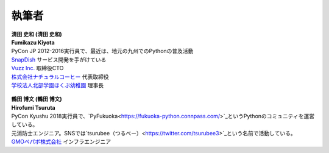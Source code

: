 ==============
執筆者
==============


.. figure:: img/kiyota.jpg
   :alt: 清田 史和 (Fumikazu Kiyota)

| **清田 史和 (清田 史和)**
| **Fumikazu Kiyota**
| PyCon JP 2012-2016実行員で、最近は、地元の九州でのPythonの普及活動
| `SnapDish <https://snapdish.co>`_ サービス開発を手がけている
| `Vuzz Inc. <http://vuzz.com>`_ 取締役CTO
| `株式会社ナチュラルコーヒー <http://natural.coffee>`_ 代表取締役
| `学校法人北部学園ほくぶ幼稚園 <http://hokugaku.com>`_ 理事長


.. figure:: img/tsuruta.jpg
   :alt: 鶴田 博文 (Hirofumi Tsuruta)

| **鶴田 博文 (鶴田 博文)**
| **Hirofumi Tsuruta**
| PyCon Kyushu 2018実行員で、`PyFukuoka<https://fukuoka-python.connpass.com/>`_というPythonのコミュニティを運営している。
| 元消防士エンジニア。SNSでは`tsurubee（つるべー）<https://twitter.com/tsurubee3>`_という名前で活動している。
| `GMOペパボ株式会社 <https://pepabo.com/>`_ インフラエンジニア
